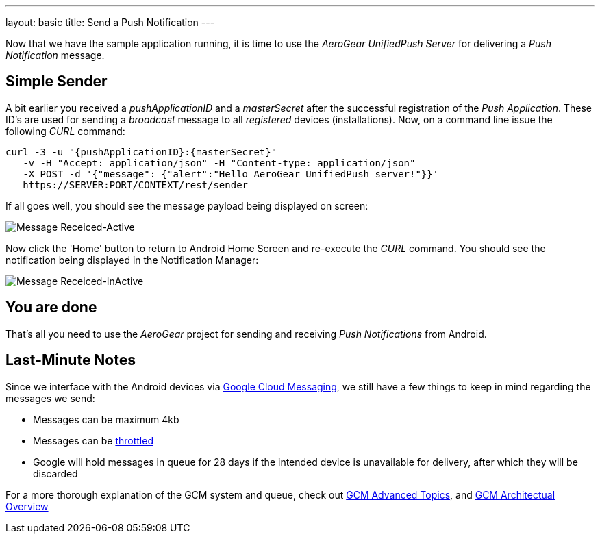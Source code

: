 ---
layout: basic
title: Send a Push Notification
---

Now that we have the sample application running, it is time to use the _AeroGear UnifiedPush Server_ for delivering a _Push Notification_ message.

== Simple Sender

A bit earlier you received a _pushApplicationID_ and a _masterSecret_ after the successful registration of the _Push Application_. These ID's are used for sending a _broadcast_ message to all _registered_ devices (installations). Now, on a command line issue the following _CURL_ command:

[source,c]
----
curl -3 -u "{pushApplicationID}:{masterSecret}"
   -v -H "Accept: application/json" -H "Content-type: application/json" 
   -X POST -d '{"message": {"alert":"Hello AeroGear UnifiedPush server!"}}'
   https://SERVER:PORT/CONTEXT/rest/sender
----

If all goes well, you should see the message payload being displayed on screen:

image::./img/hello-unifiedpush-active.png[Message Receiced-Active]

Now click the 'Home' button to return to Android Home Screen and re-execute the _CURL_ command. You should see the notification being displayed in the Notification Manager:

image::./img/hello-unifiedpush-inactive.png[Message Receiced-InActive]

== You are done

That's all you need to use the _AeroGear_ project for sending and receiving _Push Notifications_ from Android.

Last-Minute Notes
-----------------
Since we interface with the Android devices via link:http://developer.android.com/google/gcm/index.html[Google Cloud Messaging], we still have a few things to keep in mind regarding the messages we send:

- Messages can be maximum 4kb
- Messages can be link:http://developer.android.com/google/gcm/adv.html#throttling[throttled]
- Google will hold messages in queue for 28 days if the intended device is unavailable for delivery, after which they will be discarded

For a more thorough explanation of the GCM system and queue, check out link:http://developer.android.com/google/gcm/adv.html[GCM Advanced Topics], and link:http://developer.android.com/google/gcm/gcm.html[GCM Architectual Overview]
